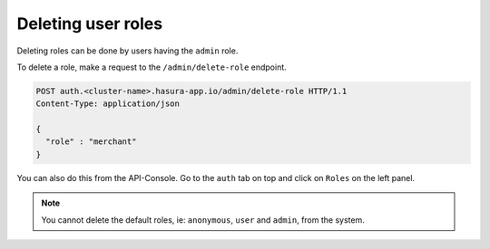 Deleting user roles
===================

Deleting roles can be done by users having the ``admin`` role.

To delete a role, make a request to the ``/admin/delete-role`` endpoint.

.. code-block:: http

   POST auth.<cluster-name>.hasura-app.io/admin/delete-role HTTP/1.1
   Content-Type: application/json

   {
     "role" : "merchant"
   }

You can also do this from the API-Console. Go to the ``auth`` tab on top and click on ``Roles`` on the left panel.

.. image:: ../../../img/auth/console-delete-role.png

.. note::

   You cannot delete the default roles, ie: ``anonymous``, ``user`` and ``admin``, from the system.
